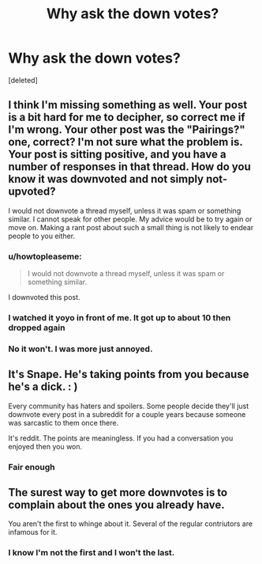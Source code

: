 #+TITLE: Why ask the down votes?

* Why ask the down votes?
:PROPERTIES:
:Score: 0
:DateUnix: 1459382481.0
:DateShort: 2016-Mar-31
:FlairText: Discussion
:END:
[deleted]


** I think I'm missing something as well. Your post is a bit hard for me to decipher, so correct me if I'm wrong. Your other post was the "Pairings?" one, correct? I'm not sure what the problem is. Your post is sitting positive, and you have a number of responses in that thread. How do you know it was downvoted and not simply not-upvoted?

I would not downvote a thread myself, unless it was spam or something similar. I cannot speak for other people. My advice would be to try again or move on. Making a rant post about such a small thing is not likely to endear people to you either.
:PROPERTIES:
:Author: Averant
:Score: 7
:DateUnix: 1459383476.0
:DateShort: 2016-Mar-31
:END:

*** u/howtopleaseme:
#+begin_quote
  I would not downvote a thread myself, unless it was spam or something similar.
#+end_quote

I downvoted this post.
:PROPERTIES:
:Author: howtopleaseme
:Score: 4
:DateUnix: 1459388323.0
:DateShort: 2016-Mar-31
:END:


*** I watched it yoyo in front of me. It got up to about 10 then dropped again
:PROPERTIES:
:Author: 0Foxy0Engineer0
:Score: 0
:DateUnix: 1459393490.0
:DateShort: 2016-Mar-31
:END:


*** No it won't. I was more just annoyed.
:PROPERTIES:
:Author: 0Foxy0Engineer0
:Score: 0
:DateUnix: 1459393647.0
:DateShort: 2016-Mar-31
:END:


** It's Snape. He's taking points from you because he's a dick. : )

Every community has haters and spoilers. Some people decide they'll just downvote every post in a subreddit for a couple years because someone was sarcastic to them once there.

It's reddit. The points are meaningless. If you had a conversation you enjoyed then you won.
:PROPERTIES:
:Author: munin295
:Score: 3
:DateUnix: 1459389015.0
:DateShort: 2016-Mar-31
:END:

*** Fair enough
:PROPERTIES:
:Author: 0Foxy0Engineer0
:Score: 0
:DateUnix: 1459397466.0
:DateShort: 2016-Mar-31
:END:


** The surest way to get more downvotes is to complain about the ones you already have.

You aren't the first to whinge about it. Several of the regular contriutors are infamous for it.
:PROPERTIES:
:Author: MacsenWledig
:Score: 2
:DateUnix: 1459396113.0
:DateShort: 2016-Mar-31
:END:

*** I know I'm not the first and I won't the last.
:PROPERTIES:
:Author: 0Foxy0Engineer0
:Score: 1
:DateUnix: 1459397420.0
:DateShort: 2016-Mar-31
:END:
